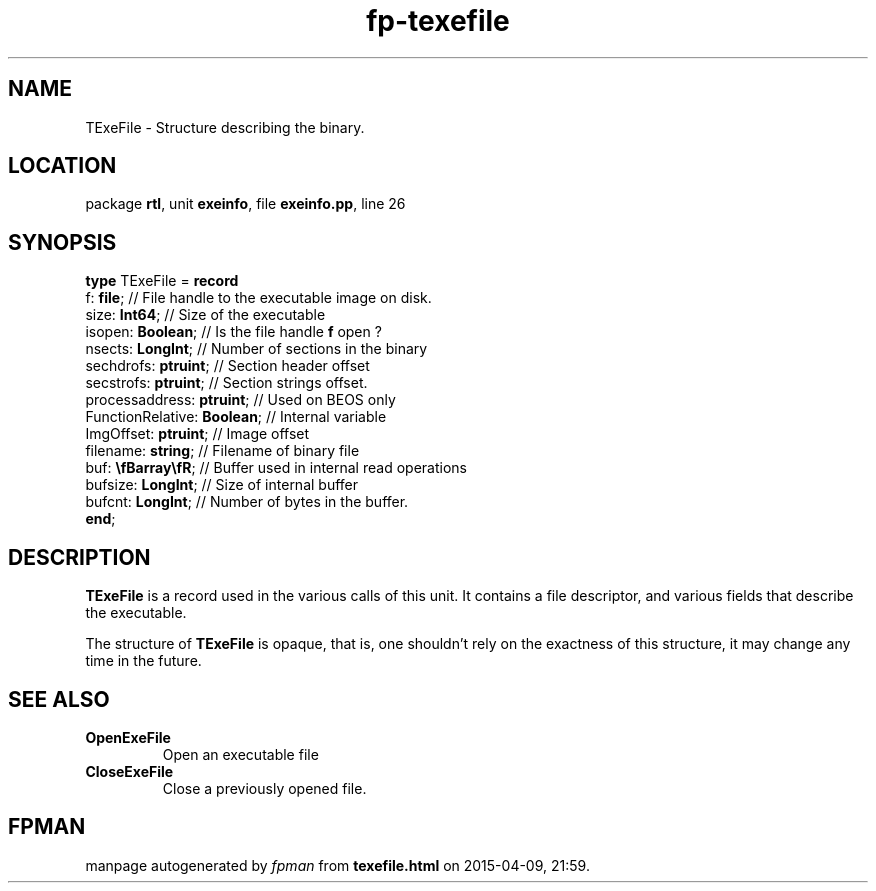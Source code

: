 .\" file autogenerated by fpman
.TH "fp-texefile" 3 "2014-03-14" "fpman" "Free Pascal Programmer's Manual"
.SH NAME
TExeFile - Structure describing the binary.
.SH LOCATION
package \fBrtl\fR, unit \fBexeinfo\fR, file \fBexeinfo.pp\fR, line 26
.SH SYNOPSIS
\fBtype\fR TExeFile = \fBrecord\fR
  f: \fBfile\fR;                   // File handle to the executable image on disk.
  size: \fBInt64\fR;               // Size of the executable
  isopen: \fBBoolean\fR;           // Is the file handle \fBf\fR open ?
  nsects: \fBLongInt\fR;           // Number of sections in the binary
  sechdrofs: \fBptruint\fR;        // Section header offset
  secstrofs: \fBptruint\fR;        // Section strings offset.
  processaddress: \fBptruint\fR;   // Used on BEOS only
  FunctionRelative: \fBBoolean\fR; // Internal variable
  ImgOffset: \fBptruint\fR;        // Image offset
  filename: \fBstring\fR;          // Filename of binary file
  buf: \fB\\fBarray\\fR\fR;        // Buffer used in internal read operations
  bufsize: \fBLongInt\fR;          // Size of internal buffer
  bufcnt: \fBLongInt\fR;           // Number of bytes in the buffer.
.br
\fBend\fR;
.SH DESCRIPTION
\fBTExeFile\fR is a record used in the various calls of this unit. It contains a file descriptor, and various fields that describe the executable.

The structure of \fBTExeFile\fR is opaque, that is, one shouldn't rely on the exactness of this structure, it may change any time in the future.


.SH SEE ALSO
.TP
.B OpenExeFile
Open an executable file
.TP
.B CloseExeFile
Close a previously opened file.

.SH FPMAN
manpage autogenerated by \fIfpman\fR from \fBtexefile.html\fR on 2015-04-09, 21:59.

